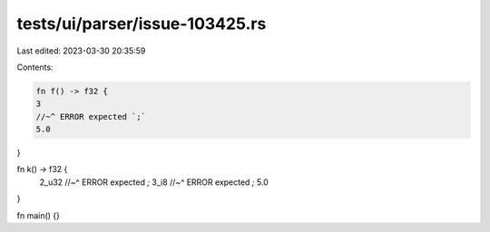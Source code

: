 tests/ui/parser/issue-103425.rs
===============================

Last edited: 2023-03-30 20:35:59

Contents:

.. code-block:: rs

    fn f() -> f32 {
    3
    //~^ ERROR expected `;`
    5.0
}

fn k() -> f32 {
    2_u32
    //~^ ERROR expected `;`
    3_i8
    //~^ ERROR expected `;`
    5.0
}

fn main() {}


